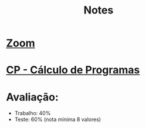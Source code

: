 #+TITLE: Notes

* [[https://videoconf-colibri.zoom.us/wc/87812232411/join?track_id=&jmf_code=&meeting_result=&tk=&cap=undefined&refTK=&wpk=wcpk7a4b8a4ca212c63ea5c5a43af2fc0dac][Zoom]]
* [[https://haslab.github.io/CP/][CP - Cálculo de Programas]]
* Avaliação:
+ Trabalho: 40%
+ Teste: 60% (nota mínima 8 valores)
